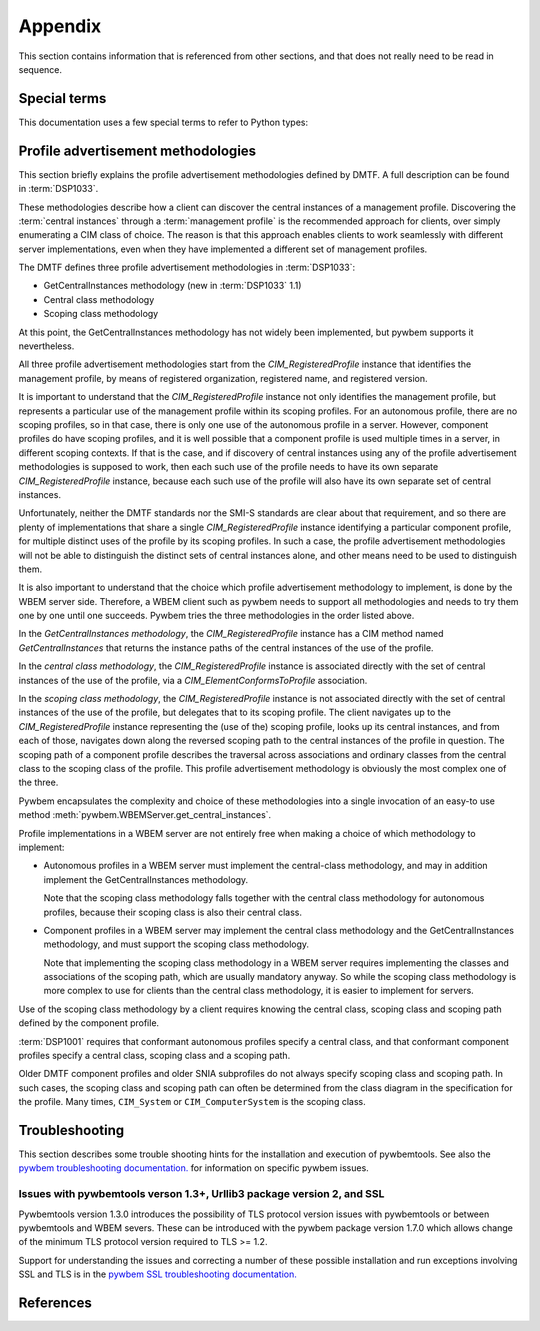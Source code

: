 
.. _`Appendix`:

Appendix
========

This section contains information that is referenced from other sections,
and that does not really need to be read in sequence.


.. _'Special terms`:

Special terms
-------------

This documentation uses a few special terms to refer to Python types:

.. glossary::

   CIM-XML
      The name of the protocol that pywbemcli uses to communicate with WBEM
      servers. CIM-XML is defined in :term:`DSP0200`.

   CIM object output formats
      Pywbemcli output formats (specified with the
      :ref:`--output-format general option`) that format the resulting CIM
      objects or CIM object paths as MOF, CIM-XML, or using the pywbem repr or
      str formatting.
      See :ref:`CIM object formats` for details.

   Table output formats
      Pywbemcli output formats (specified with the
      :ref:`--output-format general option`) that format the result as a table.
      See :ref:`Table formats` for details.

   Tree output format
      A pywbemcli output format (specified with the
      :ref:`--output-format general option`) that formats the result as a tree
      using ASCII characters.
      See :ref:`ASCII tree format` for details.

   INSTANCENAME
      A CIM instance path in a format that is suitable as a command line
      argument or option value of pywbemcli. Several commands of the instance
      command group use INSTANCENAME as a command line argument.

      The supported formats for INSTANCENAME are an untyped :term:`WBEM URI`
      and the use of wildcard keys i.e. ``CLASSNAME.?``, as detailed in
      :ref:`Specifying the INSTANCENAME command argument`.

      Examples::

        CIM_RegisteredProfile.InstanceID="acme:1"
        CIM_System.CreationClassName="ACME_System",Name="MySystem"
        CIM_System.?

   connection id
      A string that uniquely identifies each :class:`pywbem.WBEMConnection`
      object created. The connection id is immutable and is accessible as
      :attr:`pywbem.WBEMConnection.conn_id`. It is included in each log
      record and may be used to relate pywbem log records to connections.

   DeprecationWarning
      A standard Python warning that indicates a deprecated functionality.
      See section :ref:`Deprecation and compatibility policy` and the standard
      Python module :mod:`py:warnings` for details.

   CIM namespace
      A CIM namespace (defined in :term:`DSP0004`) provides a scope of
      uniqueness for CIM objects; specifically, the names of class objects and
      of qualifier type objects shall be unique in a namespace. The compound
      key of non-embedded instance objects shall also be unique across all
      non-embedded instances of the class (not including subclasses) within the
      namespace.

   Interop namespace
      The Interop namespace is a :term:`CIM namespace` that exists in a WBEM
      server as a point of interoperatbility with WBEM clients because it has a
      well known name. A WBEM server may have only a single Interop namespace
      and the names are limited normally to ``interop``, ``root/interop``.
      Pywbemcli adds ``root/PG_Interop`` as a third alternative when it looks
      for any Interop namespaces on a WBEM server.  The object manager,
      profile, namespace information and indication subscription is available
      through the interop namespace.

   connections file
      A file maintained by pywbemcli and managed by the
      :ref:`Connection command group`.
      The connections file defines a list of named WBEM connection definitions,
      each of which is either the set of parameters for connecting to a real
      WBEM server, or the set of files for creating a mock WBEM server.
      This allows connection definitions to be persisted and referenced by name
      in pywbemcli commands, via the :ref:`--name general option`.

      By default, the connections file is ``.pywbemcli_connections.yaml``
      in the user's home directory. The user's home directory depends on the
      operating system used. It is determined with ``os.path.expanduser("~")``,
      which works on all operating systems including Windows.
      See :func:`~py3:os.path.expanduser` for details.
      The default connections file can be changed using the
      ``PYWBEMCLI_CONNECTIONS_FILE`` environment variable, or with the
      :ref:`--connections-file general option`.

      A connections file may also include a :term:`default-connection-name` that
      defines a named connection in the file that is the default connection
      to be created on pywbemcli startup.

   default-connection-name
      Each :term:`connections file` includes an attribute,
      ``default-connection-name``, that contains the name of a connection
      definition in the same connections file. Starting pywbemcli with without
      specifying the a server on the command line (i.e specifying --server,
      --name, or --mock-server options) triggers use of this name as the
      current server.  This attribute can be defined, modified, or cleared with
      the ``connection set-default``, command and modified with the
      ``connection save`` or ``connection save`` commands.

   MOF
      MOF (Managed Object Format) is the language used by the DMTF to
      describe in textual form CIM objects including CIM qualifier declarations,
      CIM classes, CIM instances, etc.  MOF is the language used to define CIM
      objects in the DMTF schemas. It is one of the output formats provided for
      the display of CIM objects in pywbemcli. See DMTF :term:`DSP0004` for
      more information on the MOF format.  MOF files can be compiled with the
      :ref:`pywbem MOF compiler <pywbem:MOF Compiler>` into
      :ref:`pywbem CIM objects<pywbem:CIM objects>`.

   WBEM management profile
   management profile
      WBEM management profiles define specific management functionality
      in terms of the CIM model and WBEM operations. The DMTF publishes
      management profiles in several areas and the SNIA within the SMI-S
      specification.

      Management profiles are identified by organization, name and version.
      WBEM servers advertise the management profiles that are implemented by
      the server so that they can be discovered by WBEM clients to determine
      the management capabilities of the WBEM server. This includes providing
      the clients a programmatic access to the :term:`central instances` of the
      management profile.
      For details, see :ref:`Profile advertisement methodologies`.

   central instances
      The CIM instances that act as an algorithmic focal point for accessing
      the management functionality provided by the implementation of a
      :term:`management profile` on a WBEM server.
      The central instances typically represent the central managed resource
      in the management domain that is addressed by the management profile.

   WBEM URI
      WBEM URI is a standardized text form for CIM object paths and is
      defined in :term:`DSP0207`. Pywbemcli uses the untyped WBEM URI format
      for instance names in the command line (i.e. :term:`INSTANCENAME`).

   REPL
      Stands for "Read-Execute-Print-Loop" which is a term that denotes the
      pywbemcli shell interactive mode where multiple command groups and
      commands may be executed within the context of a connection defined
      by a set of general options.

   Unix-style path name pattern
   GLOB pattern
      A pattern used in Unix environments for wild card search for path names
      (file names and directory names). It is used by pywbemcli for example to
      expand class names in the ``class find`` command.
      No tilde expansion is done, but ``*``, ``?``, and character ranges
      expressed with ``[]`` are supported. The escape characters patterns are:

      *  ``*`` matches any number of any character including none.
      *  ``?`` matches any single character.
      *  ``[abc]`` matches one character in the bracket.
      *  ``[a-z]`` matches the character range in the bracket.

      Example: ``CIM_*Device*`` or ``CIM*``.

   source end role
      The reference in an association class that is on the source side when
      performing an association traversal. The source side is where the
      traversal begins.

   far end role
      The reference in an association class that is on the far side when
      performing an association traversal. The far side is where the traversal
      ends.

   traditional operations
      The CIM-XML operations originally defined by the DMTF in
      (:term:`DSP0200`) for requesting multiple instances from a WBEM server
      are ``EnumerateInstances``, ``EnumerateInstanceNames``, ``Referencess``,
      ``ReferenceNames``, ``Associators``, ``AssociatorNames``, and
      ``ExecQuery``. These are monolithic operations and expect the WBEM server
      to prepare complete responses before returning any results. Because the
      response must be either contain all of the requested instances or
      an error response they causes issues with very large reponses. In later
      versions of (:term:`DSP0200`), an alternative  to the above operations
      named pull operations were added to improve memory and response
      efficiency.

   backslash-escaped
      The UNIX-like shells interpret single and double quotes in a certain way
      and remove them before passing the arguments on to the program invoked.
      Because the single and double quotes in INSTANCENAME need to be passed on
      to pywbemcli, they need to be protected from removal by the shell. This
      can be achieved by putting INSTANCENAME into single quotes if it only
      includes double quotes, or into double quotes if it only includes single
      quotes. If there is a mix of single and double quotes in INSTANCENAME, or
      if shell variables need to be expanded, this can be achieved by
      backslash-escaping any double quotes in INSTANCENAME, and putting it into
      double quotes.

   default connection
      A :term:`connection definition` in the :term:`connections file` that is used
      by pywbemcli as the :term:`current connection` if pywbemcli is started without
      any connection definition (no :ref:`--server general option`,
      :ref:`--mock-server general option`, or :ref:`--name general option`) and
      a defined default connection..
      A connection definition in the :term:`connections file` becomes the
      default connection on pywbemcli startup if it is specified using the
      :ref:`connection select command` with the
      ``--default``/``-d`` command option.

   current connection
      The :term:`connection definition` in pywbemcli that is currently active;
      it is the target connection for pywbemcli commands.  The current
      connection is created on pywbemcli startup with the following options
      :ref:`--server general option`, :ref:`--mock-server general option`, or
      :ref:`--name general option` or if a :term:`default connection`) has been
      defined. The current connection can be changed in the interactive mode
      with the :ref:`connection select command`.

   named connection
      A :term:`connection definition` that is in a :term:`connections file` and
      can be used by referencing it by name with the :ref:--name general option`.
      Named connections can be created, modified, and deleted with the
      :ref:`Connection command group`.

   default namespace
      The :term:`CIM namespace` set as the current namespace for CIM operations
      if pywbemcli is started with a connection defined but without a specific
      namespace defined.  Pywbemcli uses ``root/cimv2`` as the default
      namespace.

   CQL
      CQL (CIM Query Language) is a query language defined by DMTF for use
      by query operations against WBEM servers. In operation parameters that
      define the use of a query language, it is specified with the string
      ``DMTF:CQL``. CQL is described in DMTF standard :term:`DSP0202`.

   WQL
      WQL (WBEM Query Language) is a query language defined by Microsoft for use
      by query operations against WBEM servers. In operation parameters that
      define the use of a query language, it is specified with the string
      ``WCL``. CQL is described in informal specifications generally available
      on the internet. WQL is not a DMTF standard and there are differences
      in implementations partly because of different versions of the WQL specification.
      A number of WBEM servers implement WQL query processors because WQL was
      the first query language defined for CIM query operations.

   query language
      A language defined to support query operations against WBEM servers
      specifically the ``ExecuteQuery`` operation and its corresponding pull
      operation. A WBEM server may implement any desired query language but the
      DMTF specifies the characteristics of the :term:`CQL` the :term:`WQL`
      query language is specified by Microsoft documents.

   filter query language
      A query language defined to support the DMTF pull instance enumeration
      operation (ex. OpenEnumerateInstances, PullEnumerateInstances) specifically
      so that filtering of responses based on a query statement can be integrated
      into the enumeration of the instances.  The DMTF defined the filter query
      language ``FQL`` (defined in DMTF specification (:term:`DSP0212`))as one
      possible filter query language

      See :term:query languages for query languages that support the ``ExecuteQuery``
      operation and its corresponding pull  operation.

      Query languages and filter query languages are not interchangable.

   schema
      A schema (named CIM schema in the DMTF specification :term:`DSP0004`) in
      the DMTF CIM model is a set of classes with a single defining authority
      or owning organization. In the CIM model, the schema elements for a class
      is defined as the components of the class name separated by the character
      "_" and the schema is the first such element.  For example ``CIM`` is
      the schema for the class ``CIM_ManagedElement``.

   CIM Schema
      The collection of qualifier declarations and classes created and
      maintained by the DMTF that make up the DMTF CIM model. This collection
      is regularly released by the DMTF as a package marked with a version
      number (ex. version 2.41.0). The DMTF CIM Schemas can be retrieved from
      the DMTF web site at: `<https://www.dmtf.org/standards/cim>`_ .

   CIM indication subscription
   indication subscription
      A CIM indication subscription is the definition of :term:`listener destination`
      and :term:`indication filter` contained within an association class
      (``CIM_IndicationSubscription`` class) that defines for a WBEM server the
      characteristics of indications to be generated and where they are to be
      sent. The  listener destination is defined by the ``Handler`` reference
      property (class name ``CIM_ListenerDestination``) and the filter is
      defined by the ``Filter`` reference property(class name
      ``CIM_IndicationFilter``). The DMTF indication profile and is defined in
      :term:`DSP0154`

   CIM indication destination
   listener destination
      A listener destination is an instance of a CIM class that maintains a
      reference to a listener within an implementation. Specifically within
      the scope of pywbemcli it is an instance of the class
      ``CIM_ListenerDestinationCIMXML`` where the listener reference is the
      ``Destination`` property which contains the URL of the target
      indication listener.

   CIM indication filter
   indication filter
      An indication filter is an instance of a CIM Class
      (``CIM_IndicationFilter``) that defines characteristics of indications
      that the WBEM server will generate. The basis for the indication
      characteristics is the query language and query statement properties of
      the instance.

   dynamic indication filter
      An :term: indication filter whose lifecycle is controlled by a client

   subscription manager ID
      A subscription manager ID is a string that is used as a component in
      the value of the `Name` property of owned indication filter and listener
      destination instances and thus allows identifying these instances
      in a WBEM server. The SubscriptionManagerID allows creating groups
      of owned indication destinations, filters and subscriptions.
      The subscription manager ID is a fixed string (``defaultpywbemcliSubMgr``)
      in pywbemcli

   connection definition
      The collection of parameters for a single pywbemcli connection to a
      WBEM server. This includes server location (URI), user/security information for
      the connection (user name and user password, certificates), pywbemcli connection
      configuration parameters used by pywbem to execute the connection
      including timeout, use of pull operations, etc. that are typically
      defined in the pywbemcli general options. These connection definitions
      can be persisted in a pywbem connection file and then referenced by
      name in future pywbemcli calls.

   tab-completion
      Also known as comand-line completion or autocompletion, is a feature where
      the an underlying service fills in partially typed commands when the user
      hits <TAB> or <TAB><TAB>. Tab-completion is available with pywbemcli
      command line mode when a terminal shell that enables tab-completion is
      being used (ex. bash, zsh) and tab-completion has been activated for
      pywbemcli/pywbemlistener or when in the interactive mode.

   auto-suggestion
      Auto-suggestion is a way to propose input on the command line based on
      the history of previous commands. The input is compared to the history
      and when there is an entry in the history file with the given text the
      proposed completion is show as gray text behind the current input.
      Pressing the right arrow → or <CTRL-e> will insert this suggestion,
      <ALT-f> will insert the first word of the suggestion.  This capability is
      implemented only in the interactive mode of pywbemcli.


.. _`Profile advertisement methodologies`:

Profile advertisement methodologies
-----------------------------------

This section briefly explains the profile advertisement methodologies defined
by DMTF. A full description can be found in :term:`DSP1033`.

These methodologies describe how a client can discover the central instances of
a management profile. Discovering the :term:`central instances` through a
:term:`management profile` is the recommended approach for clients, over simply
enumerating a CIM class of choice. The reason is that this approach enables
clients to work seamlessly with different server implementations, even when
they have implemented a different set of management profiles.

The DMTF defines three profile advertisement methodologies in :term:`DSP1033`:

* GetCentralInstances methodology (new in :term:`DSP1033` 1.1)
* Central class methodology
* Scoping class methodology

At this point, the GetCentralInstances methodology has not widely been
implemented, but pywbem supports it nevertheless.

All three profile advertisement methodologies start from the
`CIM_RegisteredProfile` instance that identifies the management profile, by
means of registered organization, registered name, and registered version.

It is important to understand that the `CIM_RegisteredProfile` instance not
only identifies the management profile, but represents a particular use of the
management profile within its scoping profiles. For an autonomous profile,
there are no scoping profiles, so in that case, there is only one use of the
autonomous profile in a server. However, component profiles do have scoping
profiles, and it is well possible that a component profile is used multiple
times in a server, in different scoping contexts. If that is the case, and if
discovery of central instances using any of the profile advertisement
methodologies is supposed to work, then each such use of the profile needs to
have its own separate `CIM_RegisteredProfile` instance, because each such
use of the profile will also have its own separate set of central instances.

Unfortunately, neither the DMTF standards nor the SMI-S standards are clear
about that requirement, and so there are plenty of implementations that
share a single `CIM_RegisteredProfile` instance identifying a particular
component profile, for multiple distinct uses of the profile by its scoping
profiles. In such a case, the profile advertisement methodologies will
not be able to distinguish the distinct sets of central instances alone,
and other means need to be used to distinguish them.

It is also important to understand that the choice which profile advertisement
methodology to implement, is done by the WBEM server side. Therefore, a WBEM
client such as pywbem needs to support all methodologies and needs to try them
one by one until one succeeds. Pywbem tries the three methodologies in the
order listed above.

In the *GetCentralInstances methodology*, the `CIM_RegisteredProfile` instance
has a CIM method named `GetCentralInstances` that returns the instance paths
of the central instances of the use of the profile.

In the *central class methodology*, the `CIM_RegisteredProfile` instance
is associated directly with the set of central instances of the use of the
profile, via a `CIM_ElementConformsToProfile` association.

In the *scoping class methodology*, the `CIM_RegisteredProfile` instance
is not associated directly with the set of central instances of the use of the
profile, but delegates that to its scoping profile.
The client navigates up to the `CIM_RegisteredProfile` instance representing
the (use of the) scoping profile, looks up its central instances, and
from each of those, navigates down along the reversed scoping path to the
central instances of the profile in question. The scoping path of a component
profile describes the traversal across associations and ordinary classes from
the central class to the scoping class of the profile. This profile
advertisement methodology is obviously the most complex one of the three.

Pywbem encapsulates the complexity and choice of these methodologies into
a single invocation of an easy-to use method
:meth:`pywbem.WBEMServer.get_central_instances`.

Profile implementations in a WBEM server are not entirely free when making a
choice of which methodology to implement:

* Autonomous profiles in a WBEM server must implement the central-class
  methodology, and may in addition implement the GetCentralInstances
  methodology.

  Note that the scoping class methodology falls together with the
  central class methodology for autonomous profiles, because their scoping
  class is also their central class.

* Component profiles in a WBEM server may implement the central class
  methodology and the GetCentralInstances methodology, and must support the
  scoping class methodology.

  Note that implementing the scoping class methodology in a WBEM server
  requires implementing the classes and associations of the scoping path,
  which are usually mandatory anyway. So while the scoping class methodology
  is more complex to use for clients than the central class methodology, it is
  easier to implement for servers.

Use of the scoping class methodology by a client requires knowing the central
class, scoping class and scoping path defined by the component profile.

:term:`DSP1001` requires that conformant autonomous profiles specify a central
class, and that conformant component profiles specify a central class, scoping
class and a scoping path.

Older DMTF component profiles and older SNIA subprofiles do not always specify
scoping class and scoping path. In such cases, the scoping class and scoping
path can often be determined from the class diagram in the specification for
the profile.
Many times, ``CIM_System`` or ``CIM_ComputerSystem`` is the scoping class.

.. _`Troubleshooting`:

Troubleshooting
---------------

.. index:: pair; installation fail: troubleshooting

This section describes some trouble shooting hints for the installation and
execution of pywbemtools.  See also the
`pywbem troubleshooting documentation. <https://pywbem.readthedocs.io/en/latest/appendix.html#troubleshooting>`_
for information on specific pywbem issues.

Issues with pywbemtools verson 1.3+, Urllib3 package version 2, and SSL
^^^^^^^^^^^^^^^^^^^^^^^^^^^^^^^^^^^^^^^^^^^^^^^^^^^^^^^^^^^^^^^^^^^^^^^

.. index:: pair; SSL fail: troubleshooting
.. index:: pair; TLS fail: troubleshooting
.. index:: pair; urllib fail: troubleshooting

Pywbemtools version 1.3.0 introduces the possibility of TLS protocol version
issues with pywbemtools or between pywbemtools and WBEM severs. These can be
introduced with the pywbem package version 1.7.0 which allows change of the minimum
TLS protocol version required to TLS >= 1.2.

Support for  understanding the issues and correcting a number of these possible
installation and run exceptions involving SSL and TLS is in the
`pywbem SSL troubleshooting documentation. <https://pywbem.readthedocs.io/en/latest/appendix.html#troubleshooting/Issues with pywbem verson 1.7+, Urllib3 package version 2, and SSL>`_


.. _`References`:

References
----------

.. glossary::

   DSP0004
      `DMTF DSP0004, CIM Infrastructure, Version 2.8 <https://www.dmtf.org/standards/published_documents/DSP0004_2.8.pdf>`_

   DSP0200
      `DMTF DSP0200, CIM Operations over HTTP, Version 1.4 <https://www.dmtf.org/standards/published_documents/DSP0200_1.4.pdf>`_

   DSP0201
      `DMTF DSP0201, Representation of CIM in XML, Version 2.4 <https://www.dmtf.org/standards/published_documents/DSP0201_2.4.pdf>`_

   DSP0202
      `DMTF DSP0202, CIM Query Language Specification, Version 1.0 <https://www.dmtf.org/standards/published_documents/DSP0202_1.0.0.pdf>`_

   DSP0207
      `DMTF DSP0207, WBEM URI Mapping, Version 1.0 <https://www.dmtf.org/standards/published_documents/DSP0207_1.0.pdf>`_

   DSP0212
      `DMTF DSP0212, Filter Query Language, Version 1.0 <https://www.dmtf.org/standards/published_documents/DSP0212_1.0.pdf>`_

   DSP1001
      `DMTF DSP1001, Management Profile Specification Usage Guide, Version 1.1 <https://www.dmtf.org/standards/published_documents/DSP1001_1.1.pdf>`_

   DSP1033
      `DMTF DSP1033, Profile Registration Profile, Version 1.1 <https://www.dmtf.org/standards/published_documents/DSP1033_1.1.pdf>`_

   DSP0154
      `DMTF DSP1054, Indications Profile, Version 1.2.2, <https://www.dmtf.org/sites/default/files/standards/documents/DSP1054_1.2.2.pdf>`_

   RFC3986
      `IETF RFC3986, Uniform Resource Identifier (URI): Generic Syntax, January 2005 <https://tools.ietf.org/html/rfc3986>`_

   RFC6874
      `IETF RFC6874, Representing IPv6 Zone Identifiers in Address Literals and Uniform Resource Identifiers, February 2013 <https://tools.ietf.org/html/rfc6874>`_

   WBEM Standards
      `DMTF WBEM Standards <https://www.dmtf.org/standards/wbem>`_

   SMI-S
      `SNIA Storage Management Initiative Specification <https://www.snia.org/forums/smi/tech_programs/smis_home>`_

   Python Glossary
      * `Python 2.7 Glossary <https://docs.python.org/2.7/glossary.html>`_
      * `Python 3.4 Glossary <https://docs.python.org/3.4/glossary.html>`_

   pywbem
      A WBEM client and WBEM listener written in Python. See `pywbem GitHub repository <http://pywbem.github.io/pywbemtools/index.html>`_ and the
      `pywbem package on Pypi <https://pypi.org/project/pywbem/>`_.
